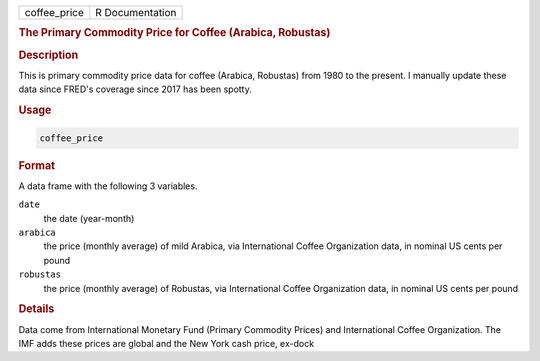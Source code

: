.. container::

   ============ ===============
   coffee_price R Documentation
   ============ ===============

   .. rubric:: The Primary Commodity Price for Coffee (Arabica,
      Robustas)
      :name: coffee_price

   .. rubric:: Description
      :name: description

   This is primary commodity price data for coffee (Arabica, Robustas)
   from 1980 to the present. I manually update these data since FRED's
   coverage since 2017 has been spotty.

   .. rubric:: Usage
      :name: usage

   .. code:: R

      coffee_price

   .. rubric:: Format
      :name: format

   A data frame with the following 3 variables.

   ``date``
      the date (year-month)

   ``arabica``
      the price (monthly average) of mild Arabica, via International
      Coffee Organization data, in nominal US cents per pound

   ``robustas``
      the price (monthly average) of Robustas, via International Coffee
      Organization data, in nominal US cents per pound

   .. rubric:: Details
      :name: details

   Data come from International Monetary Fund (Primary Commodity Prices)
   and International Coffee Organization. The IMF adds these prices are
   global and the New York cash price, ex-dock
